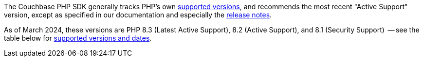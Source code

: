 // tag::supported-versions[]
The Couchbase PHP SDK generally tracks PHP's own https://www.php.net/supported-versions.php[supported versions], and recommends the most recent "Active Support" version, except as specified in our documentation and especially the xref:project-docs:sdk-release-notes.adoc[release notes].

As of March 2024, these versions are PHP 8.3 (Latest Active Support), 8.2 (Active Support), and 8.1 (Security Support)
 -- see the table below for <<php-version-compatibility,supported versions and dates>>.
// end::supported-versions[]
